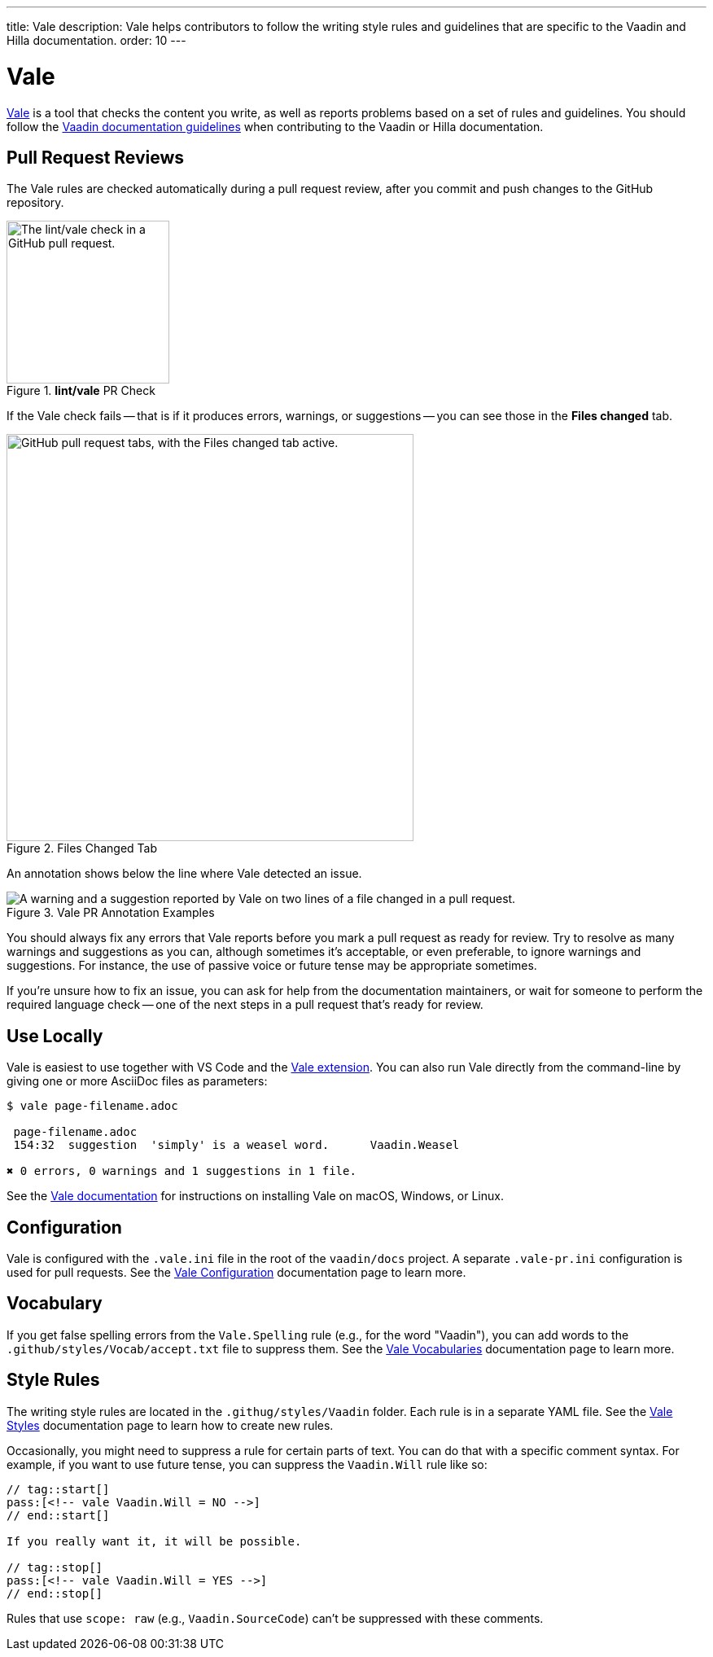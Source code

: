 ---
title: Vale
description: Vale helps contributors to follow the writing style rules and guidelines that are specific to the Vaadin and Hilla documentation.
order: 10
---

= Vale

https://vale.sh[Vale] is a tool that checks the content you write, as well as reports problems based on a set of rules and guidelines. You should follow the <<styleguide#,Vaadin documentation guidelines>> when contributing to the Vaadin or Hilla documentation.


== Pull Request Reviews

The Vale rules are checked automatically during a pull request review, after you commit and push changes to the GitHub repository.

.[guilabel]*lint/vale* PR Check
image::images/github-pr-vale-check.png["The lint/vale check in a GitHub pull request.",width=200]

If the Vale check fails -- that is if it produces errors, warnings, or suggestions -- you can see those in the [guilabel]*Files changed* tab.

.Files Changed Tab
image::images/github-pr-files-changed.png["GitHub pull request tabs, with the Files changed tab active.",width=500]

An annotation shows below the line where Vale detected an issue.

.Vale PR Annotation Examples
image::images/github-pr-vale-annotations.png["A warning and a suggestion reported by Vale on two lines of a file changed in a pull request."]

You should always fix any errors that Vale reports before you mark a pull request as ready for review. Try to resolve as many warnings and suggestions as you can, although sometimes it's acceptable, or even preferable, to ignore warnings and suggestions. For instance, the use of passive voice or future tense may be appropriate sometimes.

If you're unsure how to fix an issue, you can ask for help from the documentation maintainers, or wait for someone to perform the required language check -- one of the next steps in a pull request that's ready for review.


== Use Locally

Vale is easiest to use together with VS Code and the https://github.com/errata-ai/vale-vscode[Vale extension]. You can also run Vale directly from the command-line by giving one or more AsciiDoc files as parameters:

----
$ vale page-filename.adoc

 page-filename.adoc
 154:32  suggestion  'simply' is a weasel word.      Vaadin.Weasel

✖ 0 errors, 0 warnings and 1 suggestions in 1 file.
----

See the https://vale.sh/docs/vale-cli/installation/[Vale documentation] for instructions on installing Vale on macOS, Windows, or Linux.


== Configuration

Vale is configured with the `.vale.ini` file in the root of the `vaadin/docs` project. A separate `.vale-pr.ini` configuration is used for pull requests. See the https://vale.sh/docs/topics/config/[Vale Configuration] documentation page to learn more.


== Vocabulary

If you get false spelling errors from the `Vale.Spelling` rule (e.g., for the word "Vaadin"), you can add words to the `.github/styles/Vocab/accept.txt` file to suppress them. See the https://vale.sh/docs/topics/vocab/[Vale Vocabularies] documentation page to learn more.


== Style Rules

The writing style rules are located in the `.githug/styles/Vaadin` folder. Each rule is in a separate YAML file. See the https://vale.sh/docs/topics/styles/[Vale Styles] documentation page to learn how to create new rules.

Occasionally, you might need to suppress a rule for certain parts of text. You can do that with a specific comment syntax. For example, if you want to use future tense, you can suppress the `Vaadin.Will` rule like so:

[source,asciidoc]
----
// tag::start[]
pass:[<!-- vale Vaadin.Will = NO -->]
// end::start[]

If you really want it, it will be possible.

// tag::stop[]
pass:[<!-- vale Vaadin.Will = YES -->]
// end::stop[]
----

Rules that use `scope: raw` (e.g., `Vaadin.SourceCode`) can't be suppressed with these comments.


++++
<style>
[class^=PageHeader-module--descriptionContainer] {display: none;}
</style>
++++
